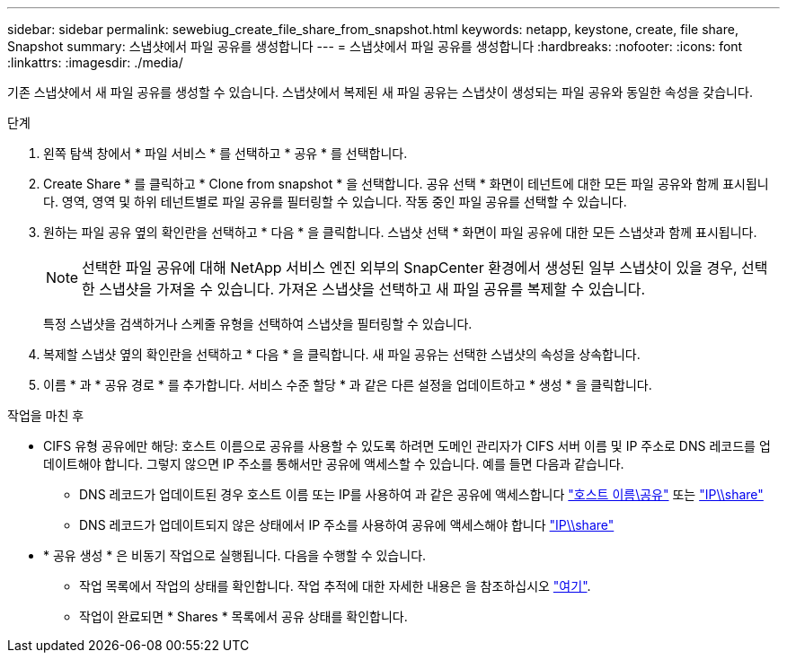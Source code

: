 ---
sidebar: sidebar 
permalink: sewebiug_create_file_share_from_snapshot.html 
keywords: netapp, keystone, create, file share, Snapshot 
summary: 스냅샷에서 파일 공유를 생성합니다 
---
= 스냅샷에서 파일 공유를 생성합니다
:hardbreaks:
:nofooter: 
:icons: font
:linkattrs: 
:imagesdir: ./media/


[role="lead"]
기존 스냅샷에서 새 파일 공유를 생성할 수 있습니다. 스냅샷에서 복제된 새 파일 공유는 스냅샷이 생성되는 파일 공유와 동일한 속성을 갖습니다.

.단계
. 왼쪽 탐색 창에서 * 파일 서비스 * 를 선택하고 * 공유 * 를 선택합니다.
. Create Share * 를 클릭하고 * Clone from snapshot * 을 선택합니다. 공유 선택 * 화면이 테넌트에 대한 모든 파일 공유와 함께 표시됩니다. 영역, 영역 및 하위 테넌트별로 파일 공유를 필터링할 수 있습니다. 작동 중인 파일 공유를 선택할 수 있습니다.
. 원하는 파일 공유 옆의 확인란을 선택하고 * 다음 * 을 클릭합니다. 스냅샷 선택 * 화면이 파일 공유에 대한 모든 스냅샷과 함께 표시됩니다.
+

NOTE: 선택한 파일 공유에 대해 NetApp 서비스 엔진 외부의 SnapCenter 환경에서 생성된 일부 스냅샷이 있을 경우, 선택한 스냅샷을 가져올 수 있습니다. 가져온 스냅샷을 선택하고 새 파일 공유를 복제할 수 있습니다.

+
특정 스냅샷을 검색하거나 스케줄 유형을 선택하여 스냅샷을 필터링할 수 있습니다.

. 복제할 스냅샷 옆의 확인란을 선택하고 * 다음 * 을 클릭합니다. 새 파일 공유는 선택한 스냅샷의 속성을 상속합니다.
. 이름 * 과 * 공유 경로 * 를 추가합니다. 서비스 수준 할당 * 과 같은 다른 설정을 업데이트하고 * 생성 * 을 클릭합니다.


.작업을 마친 후
* CIFS 유형 공유에만 해당: 호스트 이름으로 공유를 사용할 수 있도록 하려면 도메인 관리자가 CIFS 서버 이름 및 IP 주소로 DNS 레코드를 업데이트해야 합니다. 그렇지 않으면 IP 주소를 통해서만 공유에 액세스할 수 있습니다. 예를 들면 다음과 같습니다.
+
** DNS 레코드가 업데이트된 경우 호스트 이름 또는 IP를 사용하여 과 같은 공유에 액세스합니다 file://hostname/share["호스트 이름\공유"^] 또는 file://IP/share["IP\\share"^]
** DNS 레코드가 업데이트되지 않은 상태에서 IP 주소를 사용하여 공유에 액세스해야 합니다 file://IP/share["IP\\share"^]


* * 공유 생성 * 은 비동기 작업으로 실행됩니다. 다음을 수행할 수 있습니다.
+
** 작업 목록에서 작업의 상태를 확인합니다. 작업 추적에 대한 자세한 내용은 을 참조하십시오 link:https://docs.netapp.com/us-en/keystone/sewebiug_netapp_service_engine_web_interface_overview.html#jobs-and-job-status-indicator["여기"].
** 작업이 완료되면 * Shares * 목록에서 공유 상태를 확인합니다.



